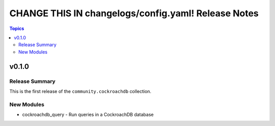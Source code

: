 ====================================================
CHANGE THIS IN changelogs/config.yaml! Release Notes
====================================================

.. contents:: Topics


v0.1.0
======

Release Summary
---------------

This is the first release of the ``community.cockroachdb`` collection.

New Modules
-----------

- cockroachdb_query - Run queries in a CockroachDB database
